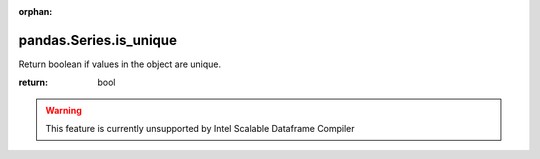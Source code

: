 .. _pandas.Series.is_unique:

:orphan:

pandas.Series.is_unique
***********************

Return boolean if values in the object are unique.

:return: bool



.. warning::
    This feature is currently unsupported by Intel Scalable Dataframe Compiler


